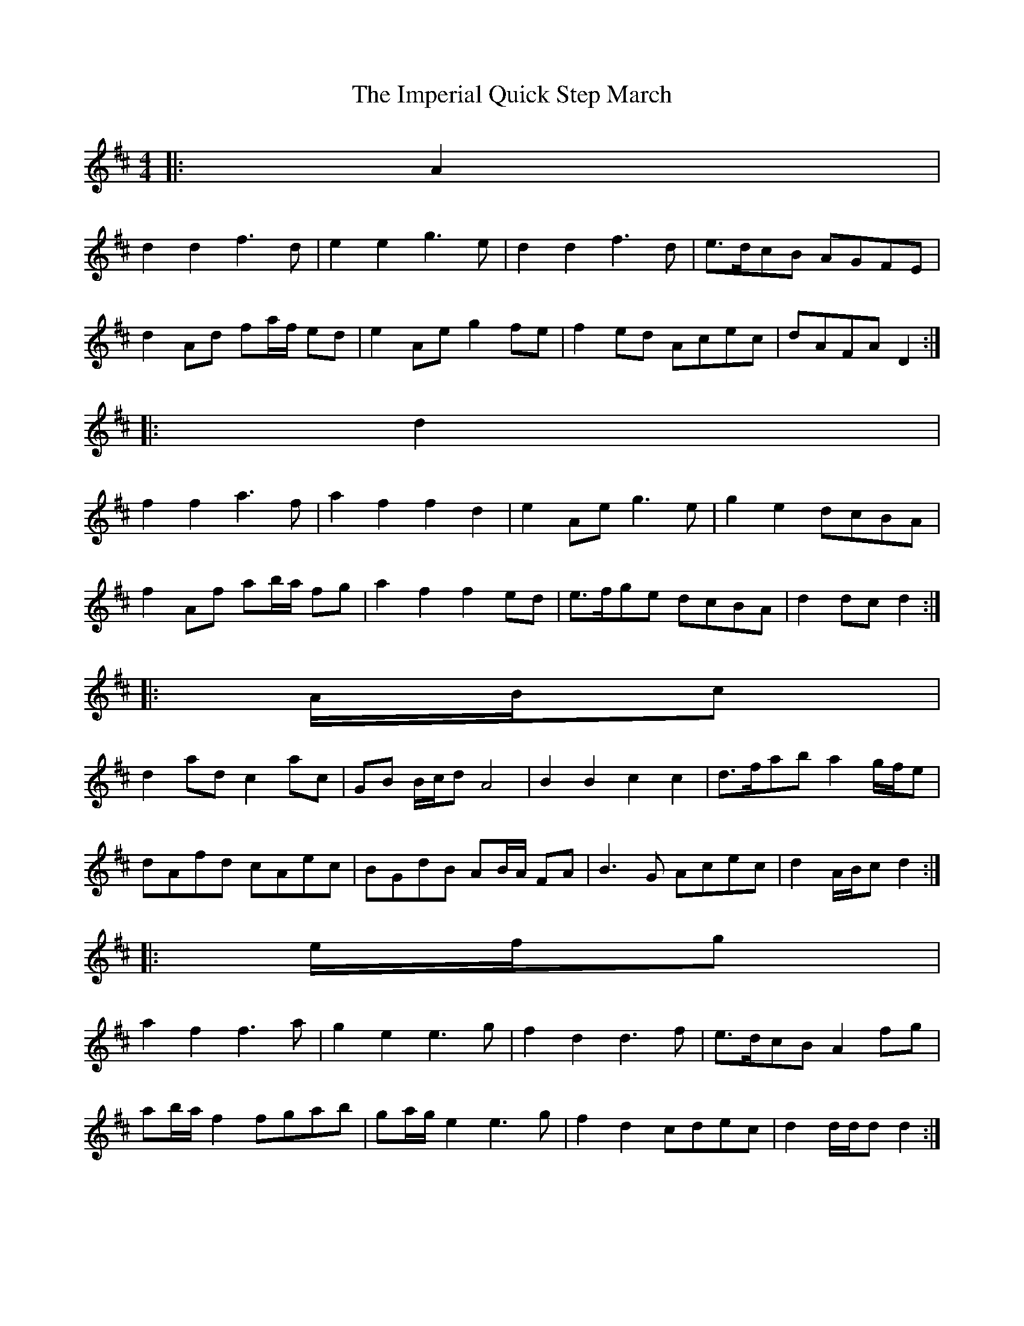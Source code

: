 X: 1
T: Imperial Quick Step March, The
Z: ceolachan
S: https://thesession.org/tunes/6852#setting6852
R: barndance
M: 4/4
L: 1/8
K: Dmaj
|: A2 |
d2 d2 f3 d | e2 e2 g3 e | d2 d2 f3 d | e>dcB AGFE |
d2 Ad fa/f/ ed | e2 Ae g2 fe | f2 ed Acec | dAFA D2 :|
|: d2 |
f2 f2 a3 f | a2 f2 f2 d2 | e2 Ae g3 e | g2 e2 dcBA |
f2 Af ab/a/ fg | a2 f2 f2 ed | e>fge dcBA | d2 dc d2 :|
|: A/B/c |
d2 ad c2 ac | GB B/c/d A4 | B2 B2 c2 c2 | d>fab a2 g/f/e |
dAfd cAec | BGdB AB/A/ FA | B3 G Acec | d2 A/B/c d2 :|
|: e/f/g |
a2 f2 f3 a | g2 e2 e3 g | f2 d2 d3 f | e>dcB A2 fg |
ab/a/ f2 fgab | ga/g/ e2 e3 g | f2 d2 cdec | d2 d/d/d d2 :|
